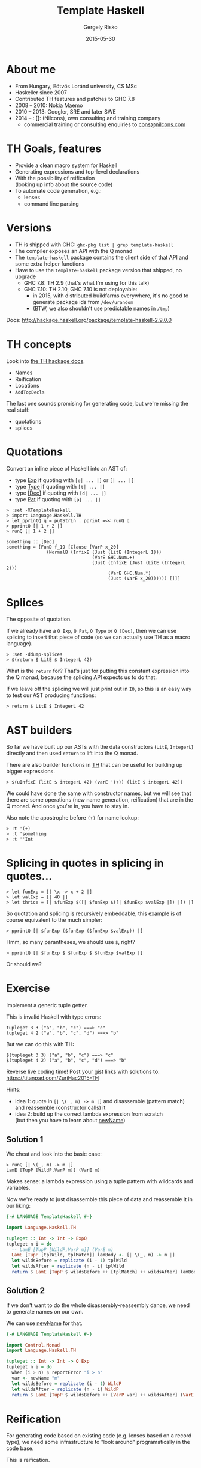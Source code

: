 # -*- mode: org; eval: (progn (org-remove-from-invisibility-spec '(org-link)) (org-restart-font-lock) (setq org-descriptive-links nil)); -*-

#+TITLE: Template Haskell
#+DATE: 2015-05-30
#+AUTHOR: Gergely Risko
#+EMAIL: errge@nilcons.com
#+REVEAL_ROOT: revealjs/
#+REVEAL_BACKGROUND: none
#+REVEAL_TRANS: none
#+REVEAL_THEME: mgtheme
#+REVEAL_HLEVEL: 2
#+REVEAL_PLUGINS: ()
#+REVEAL_TITLE_SLIDE_TEMPLATE: <h1>%t</h1><h4 style="margin-top: 100px">%a (%e)</h4><h4>%d</h4><h4><a href="http://tiny.cc/nilcons-th">http://tiny.cc/nilcons-th</a></h4><h4 style="padding-top: 220px">© 2015 Gergely Risko, All rights reserved.</h4>
#+REVEAL_HEAD_PREAMBLE: <style type="text/css"> .reveal .slides { font-size: 100%%; }</style>
#+REVEAL_MIN_SCALE: 0.01
#+REVEAL_MAX_SCALE: 1000
#+OPTIONS: toc:1 H:2 reveal_center:nil reveal_history:t reveal_mathjax:t reveal_width:1000 reveal_height:700 reveal_overview:nil

* About me
- From Hungary, Eötvös Loránd university, CS MSc
- Haskeller since 2007
- Contributed TH features and patches to GHC 7.8
- 2008 -- 2010: Nokia Maemo
- 2010 -- 2013: Googler, SRE and later SWE
- 2014 -- : []: (Nilcons), own consulting and training company
  - commercial training or consulting enquiries to [[mailto:cons@nilcons.com][cons@nilcons.com]]


* TH Goals, features
- Provide a clean macro system for Haskell
- Generating expressions and top-level declarations
- With the possibility of reification \\
  (looking up info about the source code)
- To automate code generation, e.g.:
  - lenses
  - command line parsing


* Versions
- TH is shipped with GHC: =ghc-pkg list | grep template-haskell=
- The compiler exposes an API with the Q monad
- The =template-haskell= package contains the client side of that API
  and some extra helper functions
- Have to use the =template-haskell= package version that shipped, no upgrade
  - GHC 7.8: TH 2.9 (that's what I'm using for this talk)
  - GHC 7.10: TH 2.10, GHC 7.10 is not deployable:
    - in 2015, with distributed buildfarms everywhere, it's no good to generate package ids from =/dev/urandom=
    - (BTW, we also shouldn't use predictable names in =/tmp=)

Docs: http://hackage.haskell.org/package/template-haskell-2.9.0.0


* TH concepts
Look into [[http://hackage.haskell.org/package/template-haskell-2.9.0.0/docs/Language-Haskell-TH-Syntax.html][the TH hackage docs]].

- Names
- Reification
- Locations
- =AddTopDecls=

The last one sounds promising for generating code, but we're missing
the real stuff:
  - quotations
  - splices


* Quotations
#+MACRO: BO @@html:&#91;@@
#+MACRO: LO @@html:&#93;@@
Convert an inline piece of Haskell into an AST of:
  - type [[http://hackage.haskell.org/package/template-haskell-2.9.0.0/docs/Language-Haskell-TH-Syntax.html#t:Exp][Exp]] if quoting with =[e| ... |]= or =[| ... |]=
  - type [[http://hackage.haskell.org/package/template-haskell-2.9.0.0/docs/Language-Haskell-TH-Syntax.html#t:Type][Type]] if quoting with =[t| ... |]=
  - type [[http://hackage.haskell.org/package/template-haskell-2.9.0.0/docs/Language-Haskell-TH-Syntax.html#t:Dec][{{{BO}}}Dec{{{LO}}}]] if quoting with =[d| ... |]=
  - type [[http://hackage.haskell.org/package/template-haskell-2.9.0.0/docs/Language-Haskell-TH-Syntax.html#t:Pat][Pat]] if quoting with =[p| ... |]=

#+BEGIN_SRC
> :set -XTemplateHaskell
> import Language.Haskell.TH
> let pprintQ q = putStrLn . pprint =<< runQ q
> pprintQ [| 1 + 2 |]
> runQ [| 1 + 2 |]
#+END_SRC

#+BEGIN_SRC
something :: [Dec]
something = [FunD f_19 [Clause [VarP x_20]
               (NormalB (InfixE (Just (LitE (IntegerL 1)))
                                (VarE GHC.Num.+)
                                (Just (InfixE (Just (LitE (IntegerL 2)))
                                      (VarE GHC.Num.*)
                                      (Just (VarE x_20)))))) []]]
#+END_SRC


* Splices
The opposite of quotation.

If we already have a =Q Exp=, =Q Pat=, =Q Type= or =Q [Dec]=, then we
can use splicing to insert that piece of code (so we can actually use
TH as a macro language).

#+BEGIN_SRC
> :set -ddump-splices
> $(return $ LitE $ IntegerL 42)
#+END_SRC

What is the =return= for?  That's just for putting this constant
expression into the Q monad, because the splicing API expects us to
do that.

If we leave off the splicing we will just print out in =IO=, so this
is an easy way to test our AST producing functions:
#+BEGIN_SRC
> return $ LitE $ IntegerL 42
#+END_SRC


* AST builders
So far we have built up our ASTs with the data constructors (=LitE=,
=IntegerL=) directly and then used =return= to lift into the Q monad.

There are also builder functions in
[[http://hackage.haskell.org/package/template-haskell-2.9.0.0/docs/Language-Haskell-TH.html][TH]]
that can be useful for building up bigger expressions.

#+BEGIN_SRC
> $(uInfixE (litE $ integerL 42) (varE '(+)) (litE $ integerL 42))
#+END_SRC

We could have done the same with constructor names, but we will see
that there are some operations (new name generation, reification) that
are in the Q monad.  And once you're in, you have to stay in.

Also note the apostrophe before =(+)= for name lookup:
#+BEGIN_SRC
> :t '(+)
> :t 'something
> :t ''Int
#+END_SRC


* Splicing in quotes in splicing in quotes...
#+BEGIN_SRC
> let funExp = [| \x -> x + 2 |]
> let valExp = [| 40 |]
> let thrice = [| $funExp $([| $funExp $([| $funExp $valExp |]) |]) |]
#+END_SRC

So quotation and splicing is recursively embeddable, this example is
of course equivalent to the much simpler:
#+BEGIN_SRC
> pprintQ [| $funExp ($funExp ($funExp $valExp)) |]
#+END_SRC

Hmm, so many parantheses, we should use =$=, right?

#+BEGIN_SRC
> pprintQ [| $funExp $ $funExp $ $funExp $valExp |]
#+END_SRC

Or should we?


* Exercise
Implement a generic tuple getter.

This is invalid Haskell with type errors:
#+BEGIN_SRC
tupleget 3 3 ("a", "b", "c") ===> "c"
tupleget 4 2 ("a", "b", "c", "d") ===> "b"
#+END_SRC

But we can do this with TH:
#+BEGIN_SRC
$(tupleget 3 3) ("a", "b", "c") ===> "c"
$(tupleget 4 2) ("a", "b", "c", "d") ===> "b"
#+END_SRC

Reverse live coding time! Post your gist links with solutions to: \\
https://titanpad.com/ZuriHac2015-TH

Hints:
  - idea 1: quote in =[| \(_, m) -> m |]= and disassemble (pattern match) and reassemble (constructor calls) it
  - idea 2: build up the correct lambda expression from scratch \\
    (but then you have to learn about [[http://hackage.haskell.org/package/template-haskell-2.9.0.0/docs/Language-Haskell-TH.html#v:newName][newName]])


** Solution 1
We cheat and look into the basic case:
#+BEGIN_SRC
> runQ [| \(_, m) -> m |]
LamE [TupP [WildP,VarP m]] (VarE m)
#+END_SRC

Makes sense: a lambda expression using a tuple pattern with wildcards and variables.

Now we're ready to just disassemble this piece of data and reassemble it in our liking:
#+BEGIN_SRC haskell
{-# LANGUAGE TemplateHaskell #-}

import Language.Haskell.TH

tupleget :: Int -> Int -> ExpQ
tupleget n i = do
  -- LamE [TupP [WildP,VarP m]] (VarE m)
  LamE [TupP [tplWild, tplMatch]] lamBody <- [| \(_, m) -> m |]
  let wildsBefore = replicate (i - 1) tplWild
  let wildsAfter = replicate (n - i) tplWild
  return $ LamE [TupP $ wildsBefore ++ [tplMatch] ++ wildsAfter] lamBody
#+END_SRC

** Solution 2
If we don't want to do the whole disassembly-reassembly dance, we need
to generate names on our own.

We can use [[http://hackage.haskell.org/package/template-haskell-2.9.0.0/docs/Language-Haskell-TH.html#v:newName][newName]] for that.

#+BEGIN_SRC haskell
{-# LANGUAGE TemplateHaskell #-}

import Control.Monad
import Language.Haskell.TH

tupleget :: Int -> Int -> Q Exp
tupleget n i = do
  when (i > n) $ reportError "i > n"
  var <- newName "m"
  let wildsBefore = replicate (i - 1) WildP
  let wildsAfter = replicate (n - i) WildP
  return $ LamE [TupP $ wildsBefore ++ [VarP var] ++ wildsAfter] (VarE var)
#+END_SRC


* Reification
For generating code based on existing code (e.g. lenses based on a
record type), we need some infrastructure to "look around"
programatically in the code base.

This is reification.

** Docs and testing
The API is documented in \\
[[http://hackage.haskell.org/package/template-haskell-2.9.0.0/docs/Language-Haskell-TH.html#g:3][Langauge.Haskell.TH -> Querying the compiler]].

If we try to test this with our current debug mechanism, then we fail,
because reification of course can't work in the IO monad, it can
only work in the real Q monad, where we have access to the compiler
backend.

#+BEGIN_SRC
 > pprintQ $ reify '(+)
 Template Haskell error: Can't do `reify' in the IO monad
 *** Exception: user error (Template Haskell failure)
#+END_SRC

Then how do we use the REPL?  We have to do a splice, so that reify
runs in the Q monad, not in IO.

#+BEGIN_SRC
> import Control.Applicative
> $(pprint <$> reify '(+) >>= runIO . putStrLn >> [| () |])
> $(show <$> reify '(+) >>= runIO . putStrLn >> [| () |])
#+END_SRC

Exercise: how does this work?

** Exercise
Given these data types:
#+BEGIN_SRC
data Tree a = Branch (Tree a) (Tree a)
data Maybe a = Nothing | Just a
#+END_SRC

Implement a function that determines if a datatype is data recursive!

So it should return true for =Tree=, but false for =Maybe=.

Caveats:
  - the list type is special, so although it's recursive, it's fine if
    your implementation says false, the same for other tricky builtin
    types (if any),
  - it's OK if your program only works for the easy cases, we know
    that the Haskell type system with all the extensions is hairy and
    complicated.

** Solution
#+BEGIN_SRC haskell
{-# LANGUAGE TemplateHaskell #-}

import Control.Applicative
import Control.Monad
import Language.Haskell.TH

isRecursive :: Name -> Q Bool
isRecursive n = isRecursive' n n

isRecursive' :: Name -> Name -> Q Bool
isRecursive' nOrig nNew = do
  info <- reify nNew
  case info of
    TyConI (NewtypeD _ _ _ cons _) -> checkConstructor nOrig cons
    TyConI (DataD _ _ _ conss _) -> or <$> (sequence $ map (checkConstructor nOrig) conss)
    TyConI (TySynD _ _ typ) -> checkType nOrig typ
    _ -> pure False

checkConstructor :: Name -> Con -> Q Bool
checkConstructor typName (NormalC _ ts) = or <$> (sequence $ map (checkType typName . snd) ts)
checkConstructor typName (RecC _ ts) = or <$> (sequence $ map (\(_, _, x) -> checkType typName x) ts)
checkConstructor typName (InfixC (_, typ1) _ (_, typ2)) = (||) <$> checkType typName typ1
                                                               <*> checkType typName typ2
checkConstructor typName (ForallC _ _ con) = checkConstructor typName con

checkType :: Name -> Type -> Q Bool
checkType typName (ForallT _ _ t) = checkType typName t
checkType typName (AppT t1 t2) = (||) <$> checkType typName t1 <*> checkType typName t2
checkType typName (SigT t _) = checkType typName t
checkType typName (ConT n) | typName == n = return True
                           | otherwise = isRecursive' typName n
checkType _ _ = pure False
#+END_SRC


* A bigger example: HFlags
HFlags is a library to help handling command line arguments.  It's
basically a Haskell knockoff of the superb
[[http://gflags.github.io/gflags/][gflags library by Google]].

The main idea is that you can declare command line flags anywhere in
any module and HFlags automagically gathers them together in your main
module and generates you a parser and =--help= output.

To implement the trickery we needed additional features in GHC
regarding reification around modules and annotations.  And just wanted
to say that this was my first GHC contribution and it's definitely
doable to contribute new features and ideas to GHC.  Yes, it takes
forever, yes they will try to just ignore you, but if you are
persistent and a little bit pushy, it will work out!

[[https://hackage.haskell.org/package/hflags][HFlags]] is released on
Hackage, it works and it's usable, but hopefully it will see major
improvements during the Hackathon!


* Missing features, current issues
- No cross-compilation, being solved thanks to Luite (GHCJS)
- No programmatic export/import of symbols from TH
- Buggy reification behavior for current module since GHC 7.8 \\
  (with the famous =$(return [])= workaround)
- But as I said, patches to GHC are always welcome \\
  (at least welcome, even if not accepted) :)


* Thank you!
Questions, comments?
